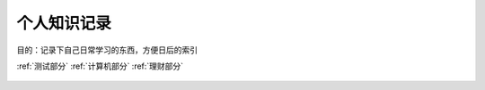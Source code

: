个人知识记录
====================================

目的：记录下自己日常学习的东西，方便日后的索引

:ref:`测试部分`
:ref:`计算机部分`
:ref:`理财部分`

.. _测试部分:

  .. toctree:
     :maxdepth:2
     :caption:测试部分标题

     intro
     test
     question

.. _计算机部分:

  .. toctree:
     :maxdepth:2
     :caption:计算机部分标题

     front_end
     python
     server

.. _理财部分:

  .. toctree:

     :maxdepth:2
     :caption:理财部分标题

     technical_analysis
